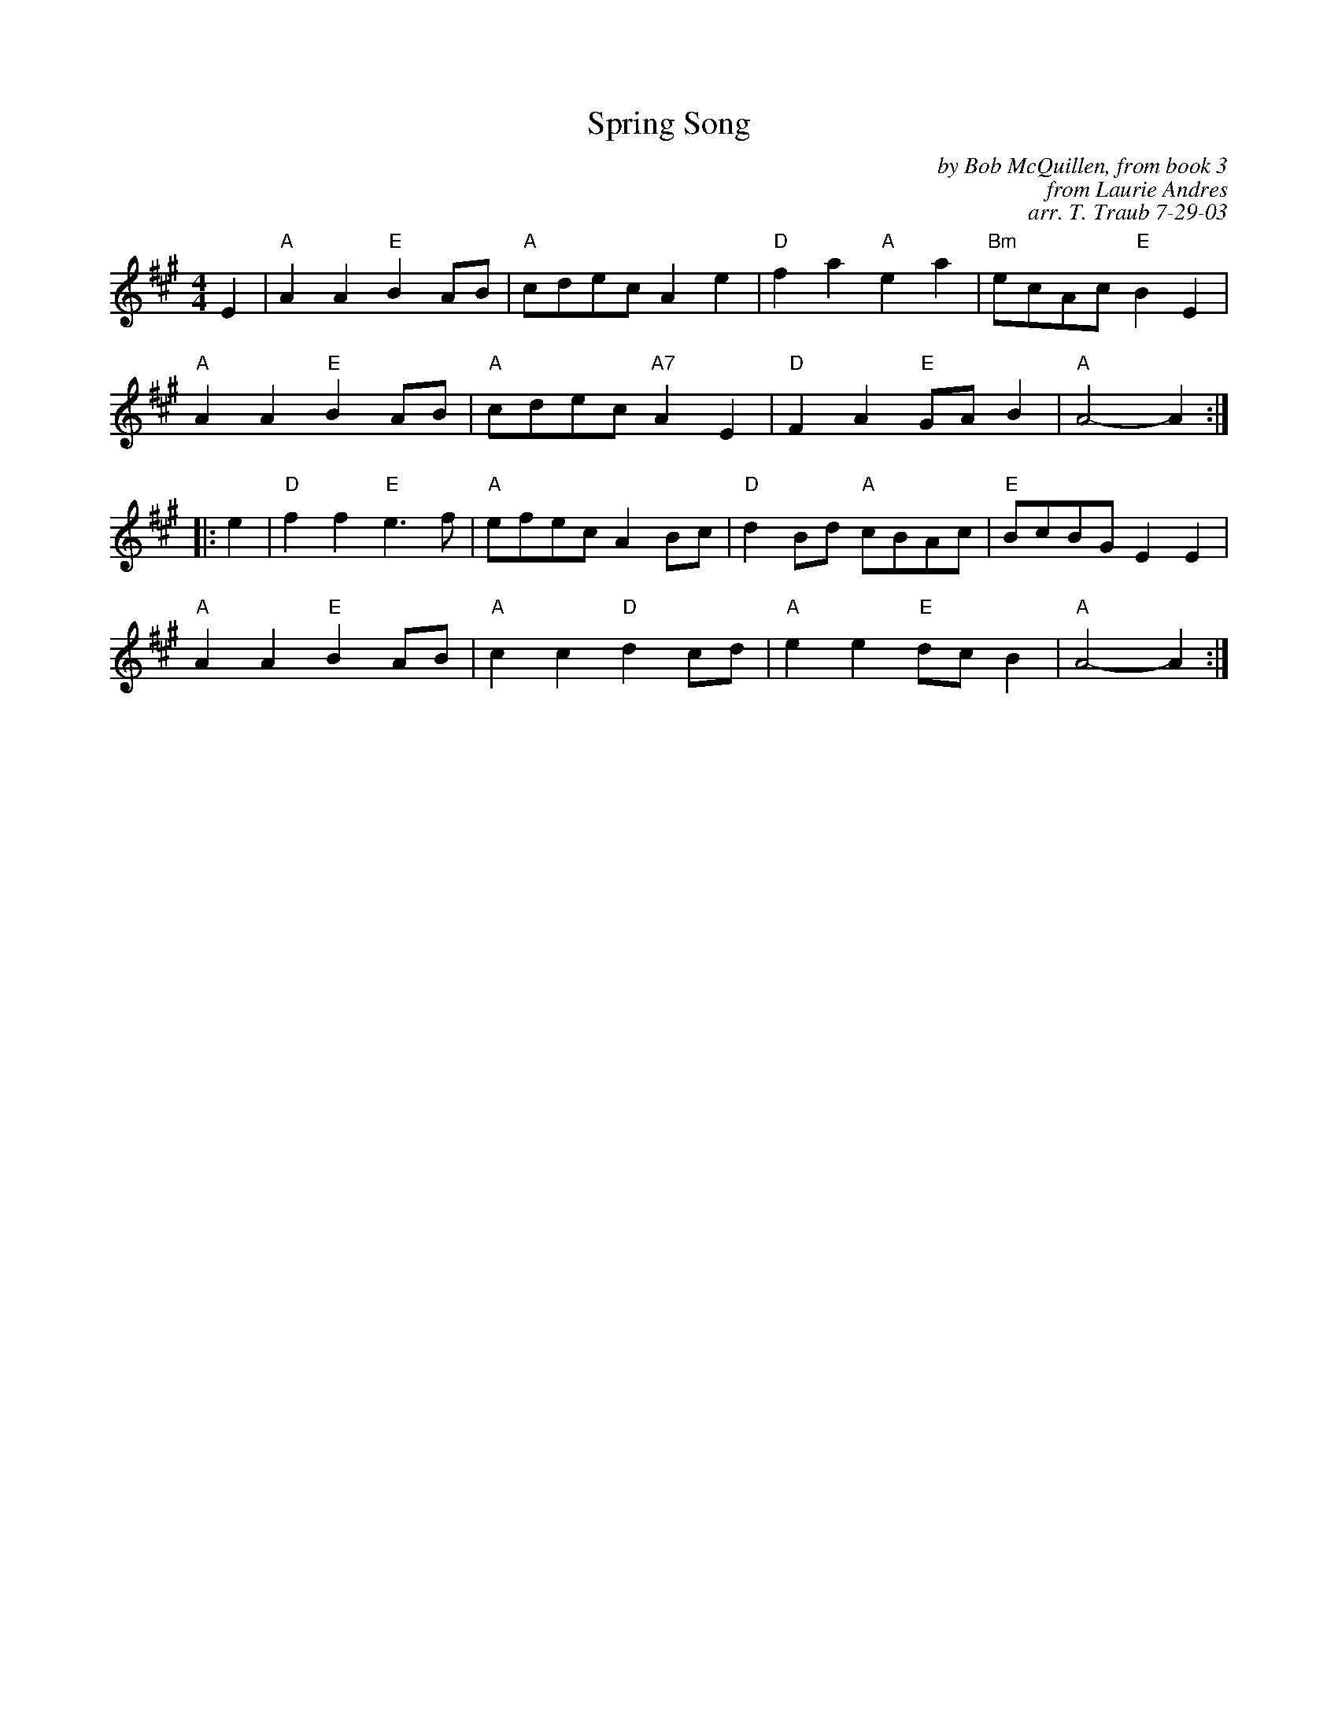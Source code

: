 X: 1
T: Spring Song
C: by Bob McQuillen, from book 3
C: from Laurie Andres
C: arr. T. Traub 7-29-03
R: reel
M: 4/4
K: A
L: 1/8
E2 |\
"A"A2A2 "E"B2AB | "A"cdec     A2e2 | "D"f2a2 "A"e2a2 | "Bm"ecAc "E"B2E2 |
"A"A2A2 "E"B2AB | "A"cdec "A7"A2E2 | "D"F2A2 "E"GAB2 | "A"A4- A2 :|
|: e2 |\
"D"f2f2 "E"e3f  | "A"efec    A2Bc | "D"d2Bd "A"cBAc | "E"BcBG E2E2 |
"A"A2A2 "E"B2AB | "A"c2c2 "D"d2cd | "A"e2e2 "E"dcB2 | "A"A4- A2 :|
